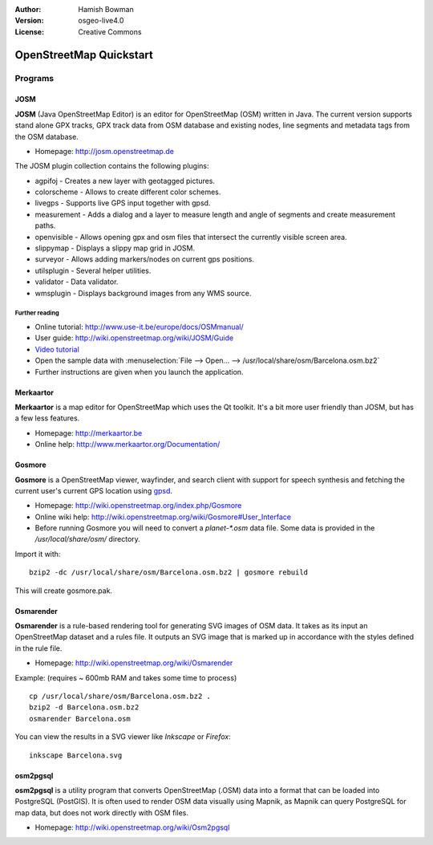 :Author: Hamish Bowman
:Version: osgeo-live4.0
:License: Creative Commons

.. _osm-quickstart:
 
.. image:: images/project_logos/logo-osm.png
  :scale: 100 %
  :alt: project logo
  :align: right
  :target: http://www.osm.org


************************
OpenStreetMap Quickstart 
************************

Programs
========

JOSM
~~~~

**JOSM** (Java OpenStreetMap Editor) is an editor for OpenStreetMap (OSM)
written in Java. The current version supports stand alone GPX tracks,
GPX track data from OSM database and existing nodes, line segments and
metadata tags from the OSM database.

* Homepage: http://josm.openstreetmap.de

The JOSM plugin collection contains the following plugins:

* agpifoj	     - Creates a new layer with geotagged pictures.
* colorscheme	     - Allows to create different color schemes.
* livegps	     - Supports live GPS input together with gpsd.
* measurement	     - Adds a dialog and a layer to measure length and angle of segments and create measurement paths.
* openvisible	     - Allows opening gpx and osm files that intersect the currently visible screen area.
* slippymap	     - Displays a slippy map grid in JOSM.
* surveyor	     - Allows adding markers/nodes on current gps positions.
* utilsplugin	     - Several helper utilities.
* validator	     - Data validator.
* wmsplugin	     - Displays background images from any WMS source.


Further reading
---------------

* Online tutorial: http://www.use-it.be/europe/docs/OSMmanual/
* User guide: http://wiki.openstreetmap.org/wiki/JOSM/Guide
* `Video tutorial <http://showmedo.com/videotutorials/video?name=1800050&amp;fromSeriesID=180>`_
* Open the sample data with :menuselection:`File --> Open... --> /usr/local/share/osm/Barcelona.osm.bz2`
* Further instructions are given when you launch the application.


Merkaartor
~~~~~~~~~~

**Merkaartor** is a map editor for OpenStreetMap which uses the Qt toolkit.
It's a bit more user friendly than JOSM, but has a few less features.

* Homepage: http://merkaartor.be
* Online help: http://www.merkaartor.org/Documentation/


Gosmore
~~~~~~~

**Gosmore** is a OpenStreetMap viewer, wayfinder, and search client
with support for speech synthesis and fetching the current user's
current GPS location using `gpsd <http://gpsd.berlios.de>`_.

* Homepage: http://wiki.openstreetmap.org/index.php/Gosmore
* Online wiki help: http://wiki.openstreetmap.org/wiki/Gosmore#User_Interface
* Before running Gosmore you will need to convert a `planet-*.osm` data file. Some data is provided in the `/usr/local/share/osm/` directory.

Import it with:

::

  bzip2 -dc /usr/local/share/osm/Barcelona.osm.bz2 | gosmore rebuild

This will create gosmore.pak.


Osmarender
~~~~~~~~~~

**Osmarender** is a rule-based rendering tool for generating SVG images of
OSM data. It takes as its input an OpenStreetMap dataset and a rules file.
It outputs an SVG image that is marked up in accordance with the styles
defined in the rule file.

* Homepage: http://wiki.openstreetmap.org/wiki/Osmarender

Example: (requires ~ 600mb RAM and takes some time to process)

::

  cp /usr/local/share/osm/Barcelona.osm.bz2 .
  bzip2 -d Barcelona.osm.bz2
  osmarender Barcelona.osm

You can view the results in a SVG viewer like `Inkscape` or `Firefox`:

::

  inkscape Barcelona.svg


osm2pgsql
~~~~~~~~~

**osm2pgsql** is a utility program that converts OpenStreetMap (.OSM) data
into a format that can be loaded into PostgreSQL (PostGIS). It is often
used to render OSM data visually using Mapnik, as Mapnik can query
PostgreSQL for map data, but does not work directly with OSM files.

* Homepage: http://wiki.openstreetmap.org/wiki/Osm2pgsql


